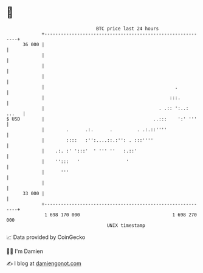 * 👋

#+begin_example
                                    BTC price last 24 hours                    
                +------------------------------------------------------------+ 
         36 000 |                                                            | 
                |                                                            | 
                |                                                            | 
                |                                                            | 
                |                                                .           | 
                |                                              :::.          | 
                |                                          . .:: ':..: ...   | 
   $ USD        |                                        ..:::    ':' '''    | 
                |        .      .:.      .         . .:.::''''               | 
                |        ::::   :'':....::.:'': . :::''''                    | 
                |    .:. :' ':::'  ' ''' ''   :.::'                          | 
                |    '':::   '                 '                             | 
                |      '''                                                   | 
                |                                                            | 
         33 000 |                                                            | 
                +------------------------------------------------------------+ 
                 1 698 170 000                                  1 698 270 000  
                                        UNIX timestamp                         
#+end_example
📈 Data provided by CoinGecko

🧑‍💻 I'm Damien

✍️ I blog at [[https://www.damiengonot.com][damiengonot.com]]
